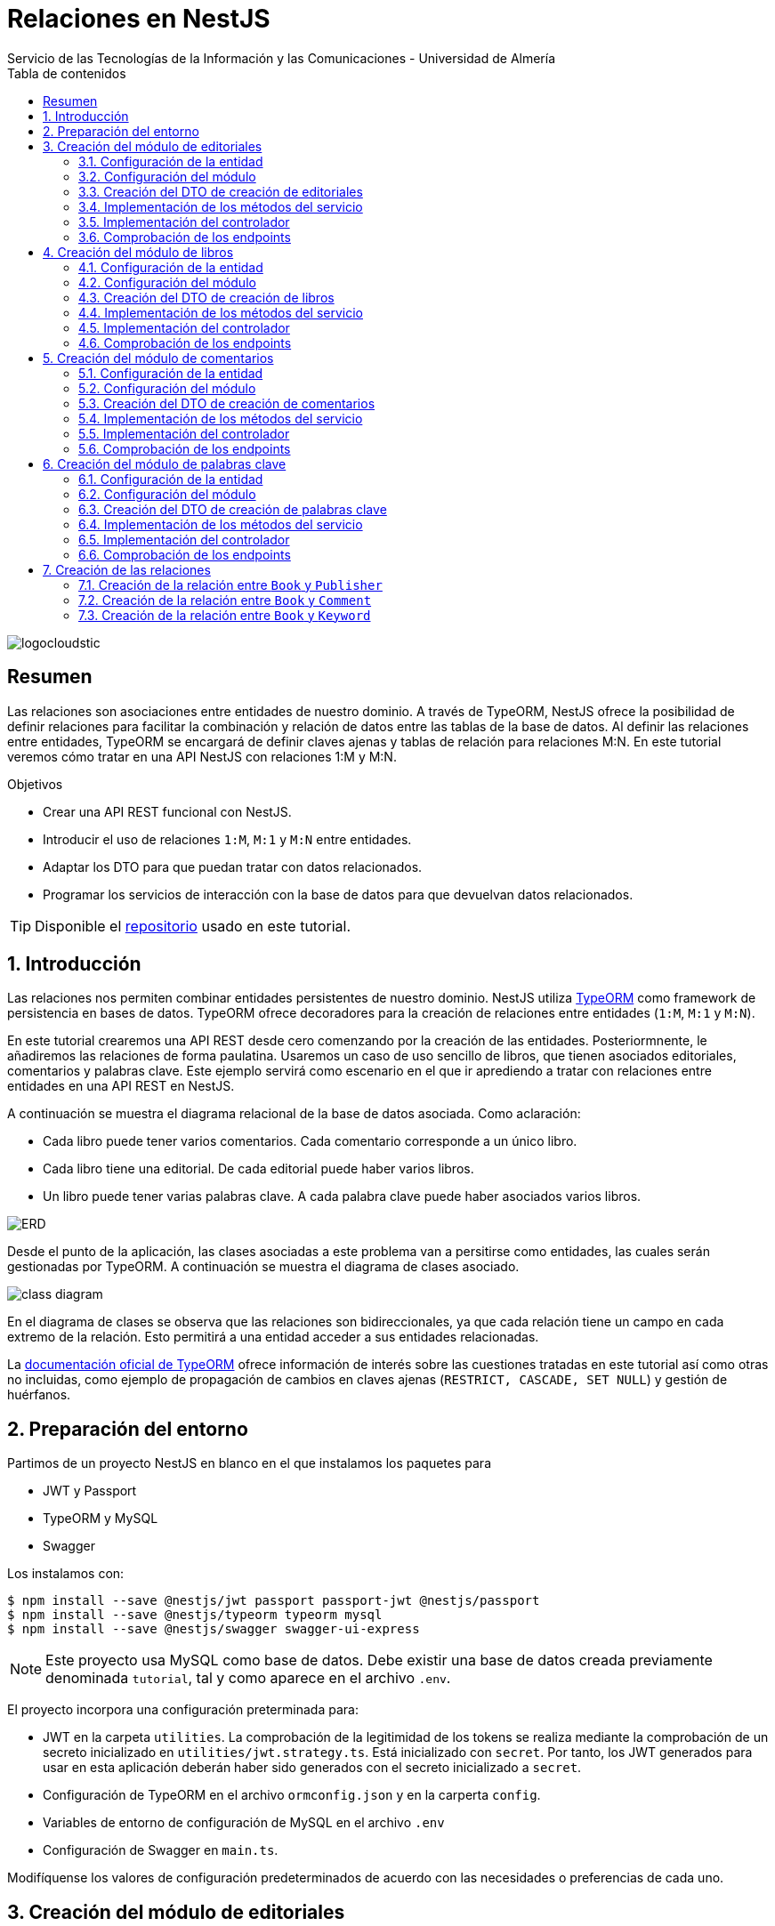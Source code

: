 ////
NO CAMBIAR!!
Codificación, idioma, tabla de contenidos, tipo de documento
////
:encoding: utf-8
:lang: es
:toc: right
:toc-title: Tabla de contenidos
:doctype: book
:imagesdir: ./images
:linkattrs:

////
Nombre y título del trabajo
////
# Relaciones en NestJS
Servicio de las Tecnologías de la Información y las Comunicaciones - Universidad de Almería

image::logocloudstic.png[]

// NO CAMBIAR!! (Entrar en modo no numerado de apartados)
:numbered!: 


[abstract]
== Resumen
////
COLOCA A CONTINUACION EL RESUMEN
////
Las relaciones son asociaciones entre entidades de nuestro dominio. A través de TypeORM, NestJS ofrece la posibilidad de definir relaciones para facilitar la combinación y relación de datos entre las tablas de la base de datos. Al definir las relaciones entre entidades, TypeORM se encargará de definir claves ajenas y tablas de relación para relaciones M:N. En este tutorial veremos cómo tratar en una API NestJS con relaciones 1:M y M:N.

////
COLOCA A CONTINUACION LOS OBJETIVOS
////
.Objetivos
* Crear una API REST funcional con NestJS.
* Introducir el uso de relaciones `1:M`, `M:1` y `M:N` entre entidades.
* Adaptar los DTO para que puedan tratar con datos relacionados.
* Programar los servicios de interacción con la base de datos para que devuelvan datos relacionados.

[TIP]
====
Disponible el https://github.com/ualmtorres/nestjs-relationships.git[repositorio] usado en este tutorial.
====

// Entrar en modo numerado de apartados
:numbered:

## Introducción

Las relaciones nos permiten combinar entidades persistentes de nuestro dominio. NestJS utiliza https://typeorm.io/[TypeORM] como framework de persistencia en bases de datos. TypeORM ofrece decoradores para la creación de relaciones entre entidades (`1:M`, `M:1` y `M:N`).

En este tutorial crearemos una API REST desde cero comenzando por la creación de las entidades. Posteriormnente, le añadiremos las relaciones de forma paulatina. Usaremos un caso de uso sencillo de libros, que tienen asociados editoriales, comentarios y palabras clave. Este ejemplo servirá como escenario en el que ir aprediendo a tratar con relaciones entre entidades en una API REST en NestJS.

A continuación se muestra el diagrama relacional de la base de datos asociada. Como aclaración:

* Cada libro puede tener varios comentarios. Cada comentario corresponde a un único libro.
* Cada libro tiene una editorial. De cada editorial puede haber varios libros.
* Un libro puede tener varias palabras clave. A cada palabra clave puede haber asociados varios libros.

image:ERD.png[]

Desde el punto de la aplicación, las clases asociadas a este problema van a persitirse como entidades, las cuales serán gestionadas por TypeORM. A continuación se muestra el diagrama de clases asociado.

image:class-diagram.png[]

En el diagrama de clases se observa que las relaciones son bidireccionales, ya que cada relación tiene un campo en cada extremo de la relación. Esto permitirá a una entidad acceder a sus entidades relacionadas.

La https://typeorm.io/relations[documentación oficial de TypeORM] ofrece información de interés sobre las cuestiones tratadas en este tutorial así como otras no incluidas, como ejemplo de propagación de cambios en claves ajenas (`RESTRICT, CASCADE, SET NULL`) y gestión de huérfanos.

## Preparación del entorno

Partimos de un proyecto NestJS en blanco en el que instalamos los paquetes para 

* JWT y Passport
* TypeORM y MySQL
* Swagger

Los instalamos con:

[source, bash]
----
$ npm install --save @nestjs/jwt passport passport-jwt @nestjs/passport
$ npm install --save @nestjs/typeorm typeorm mysql
$ npm install --save @nestjs/swagger swagger-ui-express
----

[NOTE]
====
Este proyecto usa MySQL como base de datos. Debe existir una base de datos creada previamente denominada `tutorial`, tal y como aparece en el archivo `.env`.
====

El proyecto incorpora una configuración preterminada para:

* JWT en la carpeta `utilities`. La comprobación de la legitimidad de los tokens se realiza mediante la comprobación de un secreto inicializado en `utilities/jwt.strategy.ts`. Está inicializado con `secret`. Por tanto, los JWT generados para usar en esta aplicación deberán haber sido generados con el secreto inicializado a `secret`.
* Configuración de TypeORM en el archivo `ormconfig.json` y en la carperta `config`.
* Variables de entorno de configuración de MySQL en el archivo `.env`
* Configuración de Swagger en `main.ts`.

Modifíquense los valores de configuración predeterminados de acuerdo con las necesidades o preferencias de cada uno.

## Creación del módulo de editoriales

Comenzamos creando un `resource` NestJS para las editoriales. Esto creará el módulo, controlador, servicio, DTOs y entidad.

[source, ts]
----
$ nest generate resource publishers
----

### Configuración de la entidad

.Archivo `publisher.entity.ts`
[source, ts]
----
import { ApiProperty } from '@nestjs/swagger';
import { Column, Entity, PrimaryGeneratedColumn } from 'typeorm';

@Entity() <1>
export class Publisher {
  @ApiProperty({ example: 99 }) <2>
  @PrimaryGeneratedColumn()
  id: number;

  @ApiProperty({ example: 'Booket' }) <3>
  @Column()
  name: string;
}
----
<1> Decorador `@Entity` para indicar que se trata de una entidad
<2> Columna de clave primaria
<3> Columna para el nombre de la editorial

### Configuración del módulo

.Archivo `publishers.module.ts`
[source, ts]
----
import { Module } from '@nestjs/common';
import { PublishersService } from './publishers.service';
import { PublishersController } from './publishers.controller';
import { TypeOrmModule } from '@nestjs/typeorm';
import { Publisher } from './entities/publisher.entity';
import { AuthModule } from '../utilities/auth.module';

@Module({
  imports: [TypeOrmModule.forFeature([Publisher]), AuthModule], <1>
  controllers: [PublishersController],
  providers: [PublishersService],
})
export class PublishersModule {}
----
<1> Añadimos los `imports` para registrar la entidad de las editoriales y el módulo de autenticación

Si ponemos el proyecto en ejecución con

[source, bash]
----
$ npm run start:dev
----

se creará una nueva tabla `publisher` en la base de datos correspondiente a la entidad `Publisher`.

### Creación del DTO de creación de editoriales

Inicialmente, las columnas de editoriales son las siguientes:

* `id` como identificador de la editorial.
* `name` como nombre de la editorial

Para crear una editorial configuraremos su DTO e incluiremos todas las columnas de la entidad excepto el `id`. El `id` no se pasará porque será generado por la base de datos en el momento de la inserción.

.Archivo `create-publisher.dto.ts`:
[source, ts]
----
import { ApiProperty } from '@nestjs/swagger';
export class CreatePublisherDto {
  @ApiProperty({ example: 'Booket' })
  readonly name: string;
}
----

### Implementación de los métodos del servicio

.Archivo `publishers.service.ts`

[source, ts]
----
import { Injectable, HttpException, HttpStatus } from '@nestjs/common';
import { CreatePublisherDto } from './dto/create-publisher.dto';
import { UpdatePublisherDto } from './dto/update-publisher.dto';
import { InjectRepository } from '@nestjs/typeorm';
import { Publisher } from './entities/publisher.entity';
import { Repository } from 'typeorm';

@Injectable()
export class PublishersService {
  constructor(
    @InjectRepository(Publisher)
    private publishersRepository: Repository<Publisher>,
  ) {}
  create(createPublisherDto: CreatePublisherDto): Promise<Publisher> {
    return this.publishersRepository.save(createPublisherDto);
  }

  async findAll(): Promise<Publisher[]> {
    return this.publishersRepository.find();
  }

  async findOne(id: number): Promise<Publisher> {
    return this.publishersRepository.findOne({
      where: { id },
    });
  }

  async update(id: number, updatePublisherDto: UpdatePublisherDto) {
    if (await this.publishersRepository.findOne({ where: { id } })) {
      return this.publishersRepository.update(id, updatePublisherDto);
    }
    throw new HttpException('Publisher not found', HttpStatus.NOT_FOUND);
  }

  async remove(id: number) {
    if (await this.publishersRepository.findOne({ where: { id } })) {
      return this.publishersRepository.delete({ id });
    }
    throw new HttpException('Publisher not found', HttpStatus.NOT_FOUND);
  }
}
----

### Implementación del controlador

.Archivo `publishers.controller.ts`

[source, ts]
----
import {
  Controller,
  Get,
  Post,
  Body,
  Patch,
  Param,
  Delete,
  UseGuards,
} from '@nestjs/common';
import { PublishersService } from './publishers.service';
import { CreatePublisherDto } from './dto/create-publisher.dto';
import { UpdatePublisherDto } from './dto/update-publisher.dto';
import { ApiBearerAuth, ApiTags } from '@nestjs/swagger';
import { AuthGuard } from '@nestjs/passport';

@Controller('publishers')
@ApiTags('publisher')
@UseGuards(AuthGuard('jwt'))
@ApiBearerAuth('access-token')
export class PublishersController {
  constructor(private readonly publishersService: PublishersService) {}

  @Post()
  create(@Body() createPublisherDto: CreatePublisherDto) {
    return this.publishersService.create(createPublisherDto);
  }

  @Get()
  findAll() {
    return this.publishersService.findAll();
  }

  @Get(':id')
  findOne(@Param('id') id: string) {
    return this.publishersService.findOne(+id);
  }

  @Patch(':id')
  update(
    @Param('id') id: string,
    @Body() updatePublisherDto: UpdatePublisherDto,
  ) {
    return this.publishersService.update(+id, updatePublisherDto);
  }

  @Delete(':id')
  remove(@Param('id') id: string) {
    return this.publishersService.remove(+id);
  }
}
----

[NOTE]
====
El operador `+` devuelve la expresión numérica de una variable. Lo usamos para obtener el valor numérico del parámetro `id` usado en los endopoints.
====

### Comprobación de los endpoints

Si activamos la aplicación en `http://<url>:<port>/docs` veremos los endpoints de la API mostrados mediante `Swagger UI`. Si probamos a usar cualquiera de ellos obtendremos un error de acceso no autorizado porque no estamos autenticados.

image:publisher-endpoints.png[]

.Obtención de un JWT
****
Mientras no tengamos un generador de JWT podemos usar el que ofrece https://jwt.io/[jwt.io]. Para obtener un JWT como el que necesitamos para usar nuestra API basta con generar uno con el secreto `secret`, que es el que usa nuestra API para comprobar que el JWT es legítmo.

image:obtener-jwt.png[]
****

Podemos copiar el JWT obtenido, pulsar el botón `Authorize` de nuestra API y pegar el JWT copiado. Esto permitirá el acceso a todos los endpoints de la API y podremos usarlas.

image:usar-jwt.png[]

Usaremos el endpoint `POST /publishers` para crear editoriales. Al desplegar el endpoint aparece un botón de `Try out` para lanzar la petición desde `Swagger UI`. Aparece un cuerpo de ejemplo con el DTO configurado en `create-publisher.dto.ts`. Si pulsamos `Execute` creará esa editorial en la base de datos.

image:editorial-creada.png[]

La parte de `Server response` muestra el código de estado HTTP devuelto así como la respuesta, que indica que la editorial ha sido creada y nos muestra el `id` generado por la base de datos. El objeto que devuelve es una `entity Publisher` tal y como configuramos en el método `create` del servicio `publishers.service.ts`.

Crear a continuación otra editorial con `"name": "Alfaguara"`.

Si ahora usamos el endpoint `GET /publishers` obtendremos las dos editoriales creadas.

image:editoriales.png[]

La parte de `Server response` muestra el código de estado HTTP devuelto así como la respuesta con las dos editoriales. El objeto que devuelve es un array de `entity Publisher` tal y como configuramos en el método `findAll` del servicio `publishers.service.ts`.

## Creación del módulo de libros

Comenzamos creando un `resource` NestJS para los libros. Esto creará el módulo, controlador, servicio, DTOs y entidad.

[source, ts]
----
$ nest generate resource books
----

### Configuración de la entidad

.Archivo `book.entity.ts`
[source, ts]
----
import { Entity, Column, PrimaryGeneratedColumn } from 'typeorm';
import { ApiProperty } from '@nestjs/swagger';

@Entity() <1>
export class Book {
  @ApiProperty({ example: 99 })
  @PrimaryGeneratedColumn() <2>
  id: number;

  @ApiProperty({ example: 'Don Quijote de la Mancha' })
  @Column() <3>
  title: string;

  @ApiProperty({ example: 'Novela' })
  @Column()
  genre: string;

  @ApiProperty({
    example: 'Esta edición del Ingenioso hidalgo don Quijote de la Mancha ...',
  })
  @Column('text')
  description: string;

  @ApiProperty({ example: 'Miguel de Cervantes' })
  @Column()
  author: string;

  @ApiProperty({ example: 592 })
  @Column()
  pages: number;

  @ApiProperty({ example: 'www.imagen.com/quijote.png' })
  @Column()
  image_url: string;
}
----
<1> Decorador `@Entity` para indicar que se trata de una entidad
<2> Columna de clave primaria
<3> Columna para el título

### Configuración del módulo

.Archivo `books.module.ts`
[source, ts]
----
import { Module } from '@nestjs/common';
import { BooksService } from './books.service';
import { BooksController } from './books.controller';
import { TypeOrmModule } from '@nestjs/typeorm';
import { Book } from './entities/book.entity';
import { AuthModule } from '../utilities/auth.module';

@Module({
  imports: [TypeOrmModule.forFeature([Book]), AuthModule], <1>
  controllers: [BooksController],
  providers: [BooksService],
})
export class BooksModule {}

----
<1> Añadimos los `imports` para registrar la entidad de los libros y el módulo de autenticación

Si teníamos el proyecto en ejecución se habrá creado una nueva tabla `book` en la base de datos correspondiente a la entidad `Book`.

### Creación del DTO de creación de libros

Inicialmente, las columnas de libros son las siguientes:

* `id` como identificador de la editorial.
* `title` como título del libro.
* `genre` como género del libro.
* `description` como descripción del libro.
* `author` como autor del libro.
* `pages` como número de páginas del libro.
* `image_url` como URL donde localizar la portada del libro.

Para crear un libro configuraremos su DTO e incluiremos todas las columnas de la entidad excepto el `id`. El `id` no se pasará porque será generado por la base de datos en el momento de la inserción.

.Archivo `create-book.dto.ts`:
[source, ts]
----
import { ApiProperty } from '@nestjs/swagger';

export class CreateBookDto {
  @ApiProperty({ example: 'Don Quijote de la Mancha' })
  readonly title: string;

  @ApiProperty({ example: 'Novela' })
  readonly genre: string;

  @ApiProperty({
    example: 'Esta edición del Ingenioso hidalgo don Quijote de la Mancha ...',
  })
  readonly description: string;

  @ApiProperty({ example: 'Miguel de Cervantes' })
  readonly author: string;

  @ApiProperty({ example: 592 })
  readonly pages: number;

  @ApiProperty({ example: 'www.imagen.com/quijote.png' })
  readonly image_url: string;
}

----

### Implementación de los métodos del servicio

.Archivo `books.service.ts`

[source, ts]
----
import { Injectable } from '@nestjs/common';
import { CreateBookDto } from './dto/create-book.dto';
import { UpdateBookDto } from './dto/update-book.dto';
import { InjectRepository } from '@nestjs/typeorm';
import { Repository } from 'typeorm';
import { Book } from './entities/book.entity';

@Injectable()
export class BooksService {
  constructor(
    @InjectRepository(Book) private booksRepository: Repository<Book>,
  ) {}

  async create(createBookDto: CreateBookDto): Promise<Book> {
    return this.booksRepository.save(createBookDto);
  }

  async findAll(): Promise<Book[]> {
    return this.booksRepository.find({});
  }

  async findOne(id: number): Promise<Book> {
    return this.booksRepository.findOne({
      where: { id },
    });
  }

  async update(id: number, updateBookDto: UpdateBookDto): Promise<Book> {
    let toUpdate = await this.booksRepository.findOne({
      where: { id },
    });

    let updated = Object.assign(toUpdate, updateBookDto);

    return this.booksRepository.save(updated);
  }

  async remove(id: number): Promise<any> {
    return this.booksRepository.delete({ id });
  }
}
----

### Implementación del controlador

.Archivo `books.controller.ts`

[source, ts]
----
import {
  Controller,
  Get,
  Post,
  Body,
  Patch,
  Param,
  Delete,
  UseGuards,
} from '@nestjs/common';
import { BooksService } from './books.service';
import { CreateBookDto } from './dto/create-book.dto';
import { UpdateBookDto } from './dto/update-book.dto';
import { ApiTags, ApiBearerAuth } from '@nestjs/swagger';
import { AuthGuard } from '@nestjs/passport';

@Controller('books')
@ApiTags('book')
@UseGuards(AuthGuard('jwt'))
@ApiBearerAuth('access-token')
export class BooksController {
  constructor(private readonly booksService: BooksService) {}

  @Post()
  create(@Body() createBookDto: CreateBookDto) {
    return this.booksService.create(createBookDto);
  }

  @Get()
  findAll() {
    return this.booksService.findAll();
  }

  @Get(':id')
  findOne(@Param('id') id: string) {
    return this.booksService.findOne(+id);
  }

  @Patch(':id')
  update(@Param('id') id: string, @Body() updateBookDto: UpdateBookDto) {
    return this.booksService.update(+id, updateBookDto);
  }

  @Delete(':id')
  remove(@Param('id') id: string) {
    return this.booksService.remove(+id);
  }
}
----

### Comprobación de los endpoints

Si activamos la aplicación en `http://<url>:<port>/docs` veremos que ya están disponibles los endpoints de los libros. Tras autenticarnos con un JWT crearemos un libro y comprobaremos que se recupera de la base de datos.

image:book-endpoints.png[]

Usaremos el endpoint `POST /books` para crear libros. Al desplegar el endpoint pulsaremos el botón de `Try out` para lanzar la petición desde `Swagger UI`. Aparece un cuerpo de ejemplo con el DTO configurado en `create-book.dto.ts`. Si pulsamos `Execute` creará ese libro en la base de datos.

image:libro-creado.png[]

La parte de `Server response` muestra el código de estado HTTP devuelto así como la respuesta, que indica que el libro ha sido creado y nos muestra el `id` generado por la base de datos. El objeto que devuelve es una `entity Book` tal y como configuramos en el método `create` del servicio `books.service.ts`.

Si ahora usamos el endpoint `GET /books` obtendremos el libro creado.

image:libros.png[]

La parte de `Server response` muestra el código de estado HTTP devuelto así como la respuesta con el libro. El objeto que devuelve es un array de `entity Book` tal y como configuramos en el método `findAll` del servicio `books.service.ts`.

## Creación del módulo de comentarios

Comenzamos creando un `resource` NestJS para los comentarios. Esto creará el módulo, controlador, servicio, DTOs y entidad.

[source, ts]
----
$ nest generate resource comments
----

### Configuración de la entidad

.Archivo `comment.entity.ts`
[source, ts]
----
import { ApiProperty } from '@nestjs/swagger';
import { PrimaryGeneratedColumn, Column, Entity } from 'typeorm';

@Entity() <1>
export class Comment {
  @ApiProperty({ example: 99 })
  @PrimaryGeneratedColumn() <2>
  id: number;

  @ApiProperty({ example: 'Genial!!' })
  @Column()
  title: string; <3>

  @ApiProperty({ example: 5 })
  @Column()
  stars: number;

  @ApiProperty({
    example:
      'Compré el libro por los comentarios tan buenos que tenía. El libro comentá la historia de España de manera muy general y desde un punto de vista súper simplista. Resumiendo temas de compleja explicación en tan solo una frase. ',
  })
  @Column('text')
  comment: string;

  @ApiProperty({ example: 'johndoe' })
  @Column()
  username: string;
}
----
<1> Decorador `@Entity` para indicar que se trata de una entidad
<2> Columna de clave primaria
<3> Columna para el título del comentario

### Configuración del módulo

.Archivo `comments.module.ts`
[source, ts]
----
import { Module } from '@nestjs/common';
import { CommentsService } from './comments.service';
import { CommentsController } from './comments.controller';
import { TypeOrmModule } from '@nestjs/typeorm';
import { AuthModule } from '../utilities/auth.module';
import { Comment } from './entities/comment.entity';

@Module({
  imports: [TypeOrmModule.forFeature([Comment]), AuthModule], <1>
  controllers: [CommentsController],
  providers: [CommentsService],
})
export class CommentsModule {}
----
<1> Añadimos los `imports` para registrar la entidad de los comentarios y el módulo de autenticación

Si teníamos el proyecto en ejecución se habrá creado una nueva tabla `comment` en la base de datos correspondiente a la entidad `Comment`.

### Creación del DTO de creación de comentarios

Inicialmente, las columnas de comentarios son las siguientes:

* `id` como identificador del comentario.
* `title` como título del comentario.
* `stars` como valoración en forma de estrellas que tiene el comentario.
* `comment` como descripción del comentario.
* `username` como autor del comentario.

Para crear un comentario configuraremos su DTO e incluiremos todas las columnas de la entidad excepto el `id`. El `id` no se pasará porque será generado por la base de datos en el momento de la inserción.

.Archivo `create-comment.dto.ts`:
[source, ts]
----
import { ApiProperty } from '@nestjs/swagger';
export class CreateCommentDto {
  @ApiProperty({ example: 'Genial!!' })
  readonly title: string;

  @ApiProperty({ example: 5 })
  readonly stars: number;

  @ApiProperty({
    example:
      'Compré el libro por los comentarios tan buenos que tenía. El libro comentá la historia de España de manera muy general y desde un punto de vista súper simplista. Resumiendo temas de compleja explicación en tan solo una frase. ',
  })
  readonly comment: string;

  @ApiProperty({ example: 'johndoe' })
  readonly username: string;
}
----

### Implementación de los métodos del servicio

.Archivo `comments.service.ts`

[source, ts]
----
import { Injectable } from '@nestjs/common';
import { CreateCommentDto } from './dto/create-comment.dto';
import { InjectRepository } from '@nestjs/typeorm';
import { Repository } from 'typeorm';
import { UpdateCommentDto } from './dto/update-comment.dto';
import { Comment } from './entities/comment.entity';

@Injectable()
export class CommentsService {
  constructor(
    @InjectRepository(Comment)
    private commentsRepository: Repository<Comment>,
  ) {}
  create(createCommentDto: CreateCommentDto): Promise<Comment> {
    return this.commentsRepository.save(createCommentDto);
  }

  async findAll(): Promise<Comment[]> {
    return this.commentsRepository.find();
  }

  async findOne(id: number): Promise<Comment> {
    return this.commentsRepository.findOne({
      where: { id },
    });
  }

  async update(id: number, updateCommentDto: UpdateCommentDto) {
    return this.commentsRepository.update(id, updateCommentDto);
  }

  async remove(id: number) {
    return this.commentsRepository.delete({ id });
  }
}
----

### Implementación del controlador

.Archivo `comments.controller.ts`

[source, ts]
----
import {
  Controller,
  Get,
  Post,
  Body,
  Patch,
  Param,
  Delete,
  UseGuards,
} from '@nestjs/common';
import { CommentsService } from './comments.service';
import { CreateCommentDto } from './dto/create-comment.dto';
import { UpdateCommentDto } from './dto/update-comment.dto';
import { ApiTags, ApiBearerAuth } from '@nestjs/swagger';
import { AuthGuard } from '@nestjs/passport';

@Controller('comments')
@ApiTags('comment')
@UseGuards(AuthGuard('jwt'))
@ApiBearerAuth('access-token')
export class CommentsController {
  constructor(private readonly commentsService: CommentsService) {}

  @Post()
  create(@Body() createCommentDto: CreateCommentDto) {
    return this.commentsService.create(createCommentDto);
  }

  @Get()
  findAll() {
    return this.commentsService.findAll();
  }

  @Get(':id')
  findOne(@Param('id') id: string) {
    return this.commentsService.findOne(+id);
  }

  @Patch(':id')
  update(@Param('id') id: string, @Body() updateCommentDto: UpdateCommentDto) {
    return this.commentsService.update(+id, updateCommentDto);
  }

  @Delete(':id')
  remove(@Param('id') id: string) {
    return this.commentsService.remove(+id);
  }
}
----

### Comprobación de los endpoints

Si activamos la aplicación en `http://<url>:<port>/docs` veremos que ya están disponibles los endpoints de los comentarios. Tras autenticarnos con un JWT crearemos un par de comentarios y comprobaremos que se recuperan de la base de datos.

image:comment-endpoints.png[]

Usaremos el endpoint `POST /comments` para crear comentarios. Al desplegar el endpoint pulsaremos el botón de `Try out` para lanzar la petición desde `Swagger UI`. Aparece un cuerpo de ejemplo con el DTO configurado en `create-comment.dto.ts`. Si pulsamos `Execute` creará ese comentario en la base de datos.

image:comentario-creado.png[]

La parte de `Server response` muestra el código de estado HTTP devuelto así como la respuesta, que indica que el comentario ha sido creado y nos muestra el `id` generado por la base de datos. El objeto que devuelve es una `entity Comment` tal y como configuramos en el método `create` del servicio `comments.service.ts`.

Crear a continuación otro comentario con estos valores

[source, json]
----
{
  "title": "Le falló el final",
  "stars": 4,
  "comment": "Una aventura magnífica que se quedó un poco corta en su final",
  "username": "marysmith"
}
----

Si ahora usamos el endpoint `GET /comments` obtendremos los comentarios creados.

image:comentarios.png[]

La parte de `Server response` muestra el código de estado HTTP devuelto así como la respuesta con los comentarios. El objeto que devuelve es un array de `entity Comment` tal y como configuramos en el método `findAll` del servicio `comments.service.ts`.

## Creación del módulo de palabras clave

Comenzamos creando un `resource` NestJS para las palabras clave. Esto creará el módulo, controlador, servicio, DTOs y entidad.

[source, ts]
----
$ nest generate resource keywords
----

### Configuración de la entidad

.Archivo `keyword.entity.ts`
[source, ts]
----
import { Entity, PrimaryGeneratedColumn, Column } from 'typeorm';
import { ApiProperty } from '@nestjs/swagger';
@Entity()
export class Keyword {
  @ApiProperty({ example: 99 })
  @PrimaryGeneratedColumn()
  id: number;

  @ApiProperty({ example: 'NestJS' })
  @Column()
  keyword: string;
}
----
<1> Decorador `@Entity` para indicar que se trata de una entidad
<2> Columna de clave primaria
<3> Columna para la palabra clave

### Configuración del módulo

.Archivo `keywords.module.ts`
[source, ts]
----
import { Module } from '@nestjs/common';
import { KeywordsService } from './keywords.service';
import { KeywordsController } from './keywords.controller';
import { TypeOrmModule } from '@nestjs/typeorm';
import { Keyword } from './entities/keyword.entity';
import { AuthModule } from '../utilities/auth.module';

@Module({
  imports: [TypeOrmModule.forFeature([Keyword]), AuthModule], <1>
  controllers: [KeywordsController],
  providers: [KeywordsService],
})
export class KeywordsModule {}
----
<1> Añadimos los `imports` para registrar la entidad de las palabras clave y el módulo de autenticación

Si teníamos el proyecto en ejecución se habrá creado una nueva tabla `keyword` en la base de datos correspondiente a la entidad `Keyword`.

### Creación del DTO de creación de palabras clave

Inicialmente, las columnas de palabras clave son las siguientes:

* `id` como identificador de la palabra clave.
* `keyword` como palabra clave.

Para crear una palabra clave configuraremos su DTO e incluiremos todas las columnas de la entidad excepto el `id`. El `id` no se pasará porque será generado por la base de datos en el momento de la inserción.

.Archivo `create-keyword.dto.ts`:
[source, ts]
----
import { ApiProperty } from '@nestjs/swagger';
export class CreateKeywordDto {
  @ApiProperty({ example: 'NestJS' })
  readonly keyword: string;
}
----

### Implementación de los métodos del servicio

.Archivo `keywords.service.ts`

[source, ts]
----
import { Injectable } from '@nestjs/common';
import { CreateKeywordDto } from './dto/create-keyword.dto';
import { UpdateKeywordDto } from './dto/update-keyword.dto';
import { InjectRepository } from '@nestjs/typeorm';
import { Repository } from 'typeorm';
import { Keyword } from './entities/keyword.entity';

@Injectable()
export class KeywordsService {
  constructor(
    @InjectRepository(Keyword)
    private keywordsRepository: Repository<Keyword>,
  ) {}
  create(createKeywordDto: CreateKeywordDto): Promise<Keyword> {
    return this.keywordsRepository.save(createKeywordDto);
  }

  async findAll(): Promise<Keyword[]> {
    return this.keywordsRepository.find();
  }

  async findOne(id: number): Promise<Keyword> {
    return this.keywordsRepository.findOne({
      where: { id },
    });
  }

  findBooks(id: number): Promise<Keyword> {
    return this.keywordsRepository.findOne({
      where: { id },
    });
  }

  async update(id: number, updateKeywordDto: UpdateKeywordDto) {
    return this.keywordsRepository.update(id, updateKeywordDto);
  }

  async remove(id: number) {
    return this.keywordsRepository.delete({ id });
  }
}
----

### Implementación del controlador

.Archivo `comments.controller.ts`

[source, ts]
----
import {
  Controller,
  Get,
  Post,
  Body,
  Patch,
  Param,
  Delete,
  UseGuards,
} from '@nestjs/common';
import { KeywordsService } from './keywords.service';
import { CreateKeywordDto } from './dto/create-keyword.dto';
import { UpdateKeywordDto } from './dto/update-keyword.dto';
import { ApiTags, ApiBearerAuth } from '@nestjs/swagger';
import { AuthGuard } from '@nestjs/passport';

@Controller('keywords')
@ApiTags('keyword')
@UseGuards(AuthGuard('jwt'))
@ApiBearerAuth('access-token')
export class KeywordsController {
  constructor(private readonly keywordsService: KeywordsService) {}

  @Post()
  create(@Body() createKeywordDto: CreateKeywordDto) {
    return this.keywordsService.create(createKeywordDto);
  }

  @Get()
  findAll() {
    return this.keywordsService.findAll();
  }

  @Get(':id')
  findOne(@Param('id') id: string) {
    return this.keywordsService.findOne(+id);
  }

  @Patch(':id')
  update(@Param('id') id: string, @Body() updateKeywordDto: UpdateKeywordDto) {
    return this.keywordsService.update(+id, updateKeywordDto);
  }

  @Delete(':id')
  remove(@Param('id') id: string) {
    return this.keywordsService.remove(+id);
  }
}
----

### Comprobación de los endpoints

Si activamos la aplicación en `http://<url>:<port>/docs` veremos que ya están disponibles los endpoints de las palabras clave. Tras autenticarnos con un JWT crearemos dos palabras clave y comprobaremos que se recuperan de la base de datos.

image:keyword-endpoints.png[]

Usaremos el endpoint `POST /keywords` para crear palabras clave. Al desplegar el endpoint pulsaremos el botón de `Try out` para lanzar la petición desde `Swagger UI`. Aparece un cuerpo de ejemplo con el DTO configurado en `create-keyword.dto.ts`. Si pulsamos `Execute` creará esa palabra clave en la base de datos.

image:palabra-clave-creada.png[]

La parte de `Server response` muestra el código de estado HTTP devuelto así como la respuesta, que indica que la palabra clave ha sido creada y nos muestra el `id` generado por la base de datos. El objeto que devuelve es una `entity Keyword` tal y como configuramos en el método `create` del servicio `keywords.service.ts`.

Crear a continuación otra editorial con "keyword": "REST API".

Si ahora usamos el endpoint `GET /keywords` obtendremos los comentarios creados.

image:palabras-clave.png[]

La parte de `Server response` muestra el código de estado HTTP devuelto así como la respuesta con las palabras clave. El objeto que devuelve es un array de `entity Keyword` tal y como configuramos en el método `findAll` del servicio `keywords.service.ts`.

## Creación de las relaciones

Hasta ahora nos hemos limitado a crear los módulos de la API teniendo en cuenta únicamente los objetos o entidades que existen en nuestro proyecto desde el punto de vista de bases de datos. Es decir, nos hemos limitado a reflejar en las entidades las propiedades propias de cada objeto del dominio. Sin embargo, no hemos prestado atención aún a las relaciones existentes entre ellos y a su implicación en la implementación de los servicios. Esto último hace referencia a que si entre `Book` y `Comment` existe una relación `1:M`, nos planteamos mostrar los comentarios de cada libro al recuperar un libro. Esto posiblemente implicaría una modificación de los métodos del servicio de `Book` para que recuperase los comentarios asociados a cada libro.

En esta sección veremos cómo definir las relaciones entre entidades y realizaremos los cambios en los servicios para _hidratar_ o enriquecer cada objeto con los datos de sus objetos relacionados.

### Creación de la relación entre `Book` y `Publisher`

Entre las entidades `Book` y `Publisher` hay una relación `M:1`. Podemos hacer la relación unidireccional o bidireccional. En este tutorial la haremos bidireccional para que podamos mostrar la editorial de un libro así como los libros de una editorial.

#### Modificación de las entidades

Comenzamos añadiendo los cambios a las entidades. Lo haremos en dos pasos:

. Añadir los campos a cada entidad. 
. Añadir a cada entidad los decoradores de las relaciones. 

Lo hacemos en dos pasos porque los decoradores usan los nombres de campo del otro extremo de la relación. Por tanto, para no provocar errores durante la creación de las relaciones definiremos primero los campos para poder referenciarlos al crear las relaciones en el segundo paso.

[NOTE]
====
En relaciones unidireccionales sólo se crea el campo y el decorador de relación en una entidad.
====

##### Añadir los campos a cada entidad.

A continuación se muestran los cambios introducidos en la entidad `Book` para añadir un nuevo campo `publisher`, cuyo tipo es `Publisher`.

.Archivo `book.entity.ts`
[source, ts]
----
...
import { Publisher } from '../../publishers/entities/publisher.entity'; <1>

@Entity()
export class Book {
  ...

  @ApiProperty({ example: 'www.imagen.com/quijote.png' })
  @Column()
  image_url: string;

  publisher: Publisher; <2>
}
----
<1> Importación de la entidad `Publisher`
<2> Creación del campo `publisher`

A continuación se muestran los cambios introducidos en la entidad `Publisher` para añadir un nuevo campo `books`, cuyo tipo es `Book[]`.

.Archivo `publisher.entity.ts`
[source, ts]
----
import { ApiProperty } from '@nestjs/swagger';
import { Column, Entity, PrimaryGeneratedColumn } from 'typeorm';
import { Book } from '../../books/entities/book.entity'; <1>

@Entity()
export class Publisher {
  @ApiProperty({ example: 99 })
  @PrimaryGeneratedColumn()
  id: number;

  @ApiProperty({ example: 'Booket' })
  @Column()
  name: string;

  books: Book[]; <2>
}
----
<1> Importación de la entidad `Book`
<2> Creación del campo `books`

Por ahora, ninguno de las campos introducidos en las entidades `Book` y `Publisher` tienen efecto sobre la base de datos. Esto se debe a que ni han sido decorados con `@Column()` ni con ninguna relación. Por ahora, son sólo campos de la clase, pero no han pasado a la base de datos.

##### Añadir los decoradores de relación a cada entidad

A continuación se muestran los cambios introducidos en la entidad `Book` para añadir la relación `M:1` con `Publisher`.

.Archivo `book.entity.ts`
[source, ts]
----
...
@Entity()
export class Book {

    ...

  @ApiProperty({ example: 'www.imagen.com/quijote.png' })
  @Column()
  image_url: string;

  @ApiProperty({ example: { id: 1 } }) <1>
  @ManyToOne( <2>
    () => Publisher, <3>
    publisher => publisher.books, <4>
  )
  publisher: Publisher;
}
----
<1> Al ser un objeto, para introducir una editorial incluiremos el nombre de campo del identificador de la editorial y un valor
<2> Decorador para la relación `M:1`
<3> Definición del tipo (del otro extremo) de la relación
<4> Definición de la propiedad inversa.

Para la definición de la propiedad se establece un objeto (`publisher`) de la entidad del otro extremo y se indica el campo que establece la relación inversa (`publisher.books`).

Al guardar los cambios en la entidad, ya sí se trasladan los cambios a la base de datos. Así, la tabla `book` ahora contiene una nueva columna para la editorial del libro.

A continuación se muestran los cambios introducidos en la entidad `Publisher` para añadir la relación `1:M` con `Book`.

.Archivo `publisher.entity.ts`
[source, ts]
----
import { ApiProperty } from '@nestjs/swagger';
import { Column, Entity, OneToMany, PrimaryGeneratedColumn } from 'typeorm';
import { Book } from '../../books/entities/book.entity';

@Entity()
export class Publisher {
  @ApiProperty({ example: 99 })
  @PrimaryGeneratedColumn()
  id: number;

  @ApiProperty({ example: 'Booket' })
  @Column()
  name: string;

  @OneToMany( <1>
    () => Book, <2>
    book => book.publisher, <3>
  )
  books: Book[];
}
----
<1> Decorador para la relación `1:M`
<2> Definición del tipo (del otro extremo) de la relación
<3> Definición de la propiedad inversa.

Para la definición de la propiedad se establece un objeto (`book`) de la entidad del otro extremo y se indica el campo que establece la relación inversa (`book.publisher`).

Al guardar los cambios en la entidad, estos cambios *no se trasladan* a la base de datos, ya que en relaciones `M:1` se añade la clave de la entidad que actúa como `1` (`publisher`) a la tabla de la entidad que actúa como `M` (`book`).

#### Modificación del DTO

En este paso se modifican los DTO afectados. Para el caso de los libros habrá que modificar el DTO `create-book.dto.ts` para añadirle la editorial de un libro. Este DTO se usará tanto para la creación de nuevos libros como para la modificación de libros existentes. En cualquier caso, el valor introducido para editorial deberá ser un objeto con el campo `id` y el identificador de la editorial del libro. Por tanto. la editorial deberá existir previamente antes de asignarla a un libro.

.Archivo `create-book.dto.ts`
----
...
export class CreateBookDto {
  ...

  @ApiProperty({ example: 'www.imagen.com/quijote.png' })
  readonly image_url: string;

  @ApiProperty({ example: { id: 1 } }) <1>
  readonly publisher: Publisher; <2>
}
----
<1> Ejemplo de referencia a una editorial
<2> Nuevo campo para el DTO

A continuación introduciremos un nuevo libro pasándole como valor de `publisher` el objeto `{"id": 1}`, que de acuerdo con nuestra base de datos es la editorial `Booket`.

[source, json]
----
{
  "title": "Historia de España contada para escépticos",
  "genre": "Historia",
  "description": "Como escribe el autor, no pretende ser veraz, justa y desapasionada, porque ninguna historia lo es. No está hecha para halagar a reyes y gobernantes, ni pretende halagar a los banqueros, ni a la Conferencia Episcopal, ni al colectivo gay.",
  "author": "Juan Eslava Galán",
  "pages": 592,
  "image_url": "https://images-na.ssl-images-amazon.com/images/I/51IyZ5Mq8YL._SX326_BO1,204,203,200_.jpg",
  "publisher": {
    "id": 1
  }
}
----

Tras la inserción vemos que el servidor responde correctamente mostrando el código de estado HTTP de la creación del libro y devuelvel el libro creado con el nuevo identificador generado por la base de datos.

image:libro-insertado-con-editorial.png[]

Del mismo modo, podemos modificar el primer libro para añadirle la editorial. Habría que usar el endpoint `PATCH /books/{id}` y pasarle como `body` el objeto de la editorial al que se quiere asignar. Como el libro `1` es de la editorial `Alfaguara`, que es la `2` haríamos la modificación tal y como indica la figura siguiente.

image:asignar-editorial-a-libro.png[]

Sin embargo, si recuperamos los libros con el endpoint `GET /books` veremos que el libro aparece, pero no la editorial. En la sección siguiente veremos cómo modificar `books.service.ts` para que devuelva los datos de la editorial al recuperar un libro.

image:libros-sin-editorial.png[]

#### Modificación de los servicios para que devuelvan los datos relacionados.

TypeORM permite que a la familia de métodos `find` se le pase un elemento `relations` configurando un array de relaciones para indicar las entidades relacionadas que se deberían cargar. En nuestro caso tendremos que hacer modificaciones en:

* El servicio de libros para que muestre la editorial al recuperar los libros.
* El servicio de editoriales para que se muestren los libros al recuperar una editorial.

Veamos cómo hacerlo.

Comenzaremos modificando el servicio de libros para que cargue las editoriales al recuperar un libro. Se trata de incluir la relación `publisher` en los métodos `find` y `findOne` de `books.service.ts`.

.Archivo `books.service.ts`
[source, ts]
----
...

@Injectable()
export class BooksService {
  ...

  async findAll(): Promise<Book[]> {
    return this.booksRepository.find({ relations: ['publisher'] }); <1>
  }

  async findOne(id: number): Promise<Book> {
    return this.booksRepository.findOne({
      where: { id },
      relations: ['publisher'], <2>
    });
  }

  ...
}
----
<1> Carga de las editoriales relacionadas al recuperar los libros
<2> Carga de la editorial relacionada al recuperar un libro

Si ahora recuperamos los libros con el endpoint `GET /books` vemos que ya se incorpora la editorial a cada libro.

image:libros-hidratados-con-editoriales.png[]

A continuación modificamos el servicio de editoriales para que cargue los libros al recuperar una ediorial. Se trata de incluir la relación `books` en los métodos `find` y `findOne` de `publishers.service.ts`.

.Archivo `publishers.service.ts`
[source, ts]
----
...

@Injectable()
export class PublishersService {
  ...

  async findAll(): Promise<Publisher[]> {
    return this.publishersRepository.find({ relations: ['books'] }); <1>
  }

  async findOne(id: number): Promise<Publisher> {
    return this.publishersRepository.findOne({
      where: { id },
      relations: ['books'], <2>
    });
  }

  ...
}
----
<1> Carga de los libros relacionadas al recuperar las editoriales
<2> Carga de los libros relacionados al recuperar una editorial

Si ahora recuperamos las editoriales con el endpoint `GET /publishers` vemos que ya se incorpora los libros a cada editorial.

image:editorial-hidratada-con-libros.png[]

### Creación de la relación entre `Book` y `Comment`

Entre las entidades `Book` y `Comment` hay una relación `1:M`. Podemos hacer la relación unidireccional o bidireccional. En este tutorial la haremos bidireccional para que podamos mostrar los comentarios de un libro así como ver a qué libro corresponde un comentario.

#### Modificación de las entidades

Comenzamos añadiendo los cambios a las entidades. Lo haremos en dos pasos:

. Añadir los campos a cada entidad. 
. Añadir a cada entidad los decoradores de las relaciones. 

Tal y como hemos comentado, lo hacemos en dos pasos porque los decoradores usan los nombres de campo del otro extremo de la relación. Por tanto, para no provocar errores durante la creación de las relaciones definiremos primero los campos para poder referenciarlos al crear las relaciones en el segundo paso.

[NOTE]
====
En relaciones unidireccionales sólo se crea el campo y el decorador de relación en una entidad.
====

##### Añadir los campos a cada entidad.

A continuación se muestran los cambios introducidos en la entidad `Book` para añadir un nuevo campo `comments`, cuyo tipo es `Comment[]`.

.Archivo `book.entity.ts`
[source, ts]
----
...
import { Comment } from '../../comments/entities/comment.entity'; <1>

@Entity()
export class Book {
  ...

  @ApiProperty({ example: { id: 1 } })
  @ManyToOne(() => Publisher, (publisher: Publisher) => publisher.books)
  publisher: Publisher;

  comments: Comment[]; <2>
}
----
<1> Importación de la entidad `Comment`
<2> Creación del campo `books`

A continuación se muestran los cambios introducidos en la entidad `Comment` para añadir un nuevo campo `book`, cuyo tipo es `Book`.

.Archivo `comment.entity.ts`
[source, ts]
----
...
import { Book } from '../../books/entities/book.entity'; <1>

@Entity()
export class Comment {
  ...

  @ApiProperty({ example: 'johndoe' })
  @Column()
  username: string;

  book: Book; <2>
}

----
<1> Importación de la entidad `Book`
<2> Creación del campo `book`

Por ahora, ninguno de las campos introducidos en las entidades `Book` y `Comment` tienen efecto sobre la base de datos. Esto se debe a que ni han sido decorados con `@Column()` ni con ninguna relación. Por ahora, son sólo campos de la clase, pero no han pasado a la base de datos.

##### Añadir los decoradores de relación a cada entidad

A continuación se muestran los cambios introducidos en la entidad `Book` para añadir la relación `1:M` con `Comment`.

.Archivo `book.entity.ts`
[source, ts]
----
...
import { Entity, Column, PrimaryGeneratedColumn, ManyToOne, OneToMany } from 'typeorm';
import { ApiProperty } from '@nestjs/swagger';
import { Publisher } from '../../publishers/entities/publisher.entity';
import { Comment } from '../../comments/entities/comment.entity';

@Entity()
export class Book {
  @ApiProperty({ example: 99 })
  @PrimaryGeneratedColumn()
  id: number;

  @ApiProperty({ example: 'Don Quijote de la Mancha' })
  @Column()
  title: string;

  @ApiProperty({ example: 'Novela' })
  @Column()
  genre: string;

  @ApiProperty({
    example: 'Esta edición del Ingenioso hidalgo don Quijote de la Mancha ...',
  })
  @Column('text')
  description: string;

  @ApiProperty({ example: 'Miguel de Cervantes' })
  @Column()
  author: string;

  @ApiProperty({ example: 592 })
  @Column()
  pages: number;

  @ApiProperty({ example: 'www.imagen.com/quijote.png' })
  @Column()
  image_url: string;

  @ApiProperty({ example: { id: 1 } })
  @ManyToOne(() => Publisher, (publisher: Publisher) => publisher.books)
  publisher: Publisher;

  @OneToMany( <1>
    () => Comment, <2>
    (comments: Comment) => comments.book, <3>
  )
  comments: Comment[];
}

----
<1> Decorador para la relación `1:M`
<2> Definición del tipo (del otro extremo) de la relación
<3> Definición de la propiedad inversa.

Para la definición de la propiedad se establece un objeto (`comments`) de la entidad del otro extremo y se indica el campo que establece la relación inversa (`comments.book`).

Al guardar los cambios en la entidad, estos cambios *no se trasladan* a la base de datos, ya que en relaciones `1:M` se añade la clave de la entidad que actúa como `1` (`Book`) a la tabla de la entidad que actúa como `M` (`Comment`).

A continuación se muestran los cambios introducidos en la entidad `Comment` para añadir la relación `M:1` con `Book`.

.Archivo `comment.entity.ts`
[source, ts]
----
...

@Entity()
export class Comment {
  ...

  @ApiProperty({ example: 'johndoe' })
  @Column()
  username: string;

  @ManyToOne(
    () => Book,
    (book: Book) => book.comments,
  )
  book: Book;
}
----
<1> Decorador para la relación `M:1`
<2> Definición del tipo (del otro extremo) de la relación
<3> Definición de la propiedad inversa.

Para la definición de la propiedad se establece un objeto (`book`) de la entidad del otro extremo y se indica el campo que establece la relación inversa (`book.comments`).

Al guardar los cambios en la entidad, ya sí se trasladan los cambios a la base de datos. Así, la tabla `comment` ahora contiene una nueva columna para el identificador del libro.

#### Modificación del DTO

En este paso se modifican los DTO afectados. Para el caso de los comentarios habrá que modificar el DTO `create-comment.dto.ts` para añadirle el identificador de un libro. Este DTO se usará tanto para la creación de nuevos comentarios como para la modificación de comentarios existentes. En cualquier caso, el valor introducido para el libro deberá ser un objeto con el campo `id` y el identificador del libro. Por tanto, el libro deberá existir previamente antes de crearle un comentario.

.Archivo `create-comment.dto.ts`
----
...

export class CreateCommentDto {
  ...

  @ApiProperty({ example: 'johndoe' })
  readonly username: string;

  @ApiProperty({ example: { id: 1 }, type: String }) <1>
  readonly book: Book;
}

----
<1> Ejemplo de referencia a un libro
<2> Nuevo campo para el DTO

[CAUTION]
====
Para evitar un error de referencias circulares, añadir `type: String` en `@ApiProperty`
====

A continuación introduciremos un nuevo comentario pasándole como valor de `book` el libro 1 (`{"id": 1}`).

[source, json]
----
{
  "title": "Una maravilla!!",
  "stars": 5,
  "comment": "Alucinante",
  "username": "johndoe",
  "book": {
    "id": 1
  }
}
----

Tras la inserción vemos que el servidor responde correctamente mostrando el código de estado HTTP de la creación del comentario y devuelvel el comentario creado con el nuevo identificador generado por la base de datos.

image:comentario-insertado-con-libro.png[]

Del mismo modo, podemos modificar el primer comentario para añadirle un libro. Habría que usar el endpoint `PATCH /comments/{id}` y pasarle como `body` el objeto del libro al que se quiere asignar. Haríamos la modificación de asignar el comentario ' 1'  al libro `1`, tal y como indica la figura siguiente.

image:asignar-comentario-a-libro.png[]

Sin embargo, si recuperamos los comentarios con el endpoint `GET /comments` veremos que aparecen los comentarios, pero sin libro. Del mismo modo, si obtenemos el libro `1`, al que le hemos creados los comentarios, vemos que los datos aún no aparecen. En la sección siguiente veremos cómo modificar `comments.service.ts` para que devuelva los datos del libro al recuperar un comentario.

image:comentarios-sin-libro.png[]

#### Modificación de los servicios para que devuelvan los datos relacionados.

Tal y como comentamos anteriormente, TypeORM permite que a la familia de métodos `find` se le pase un elemento `relations` configurando un array de relaciones para indicar las entidades relacionadas que se deberían cargar. En nuestro caso tendremos que hacer modificaciones en:

* El servicio de libros para que muestre los comentarios al recuperar los libros.
* El servicio de comentarios para que se muestre el libro al recuperar un comentario.

Veamos cómo hacerlo.

Comenzaremos modificando el servicio de libros para que cargue los comentarios al recuperar un libro. Se trata de incluir la relación `comments` en los métodos `find` y `findOne` de `books.service.ts`.

.Archivo `books.service.ts`
[source, ts]
----
...

@Injectable()
export class BooksService {
  ...

  async findAll(): Promise<Book[]> {
    return this.booksRepository.find({ relations: ['publisher', 'comments'] }); <1>
  }

  async findOne(id: number): Promise<Book> {
    return this.booksRepository.findOne({
      where: { id },
      relations: ['publisher', 'comments'], <2>
    });
  }

  ...
}
----
<1> Carga de los comentarios relacionados al recuperar los libros
<2> Carga de los comentarios relacionados al recuperar un libro

Si ahora recuperamos los libros con el endpoint `GET /books` vemos que ya se incorporan los comentarios a cada libro.

image:libros-hidratados-con-comentarios.png[]

A continuación modificamos el servicio de comentarios para que cargue el libro al recuperar un comentario. Se trata de incluir la relación `book` en los métodos `find` y `findOne` de `comments.service.ts`.

.Archivo `comments.service.ts`
[source, ts]
----
...

@Injectable()
export class CommentsService {
  ...

  async findAll(): Promise<Comment[]> {
    return this.commentsRepository.find({ relations: ['book'] }); <1>
  }

  async findOne(id: number): Promise<Comment> {
    return this.commentsRepository.findOne({
      where: { id },
      relations: ['book'], <2>
    });
  }

  ...
}
----
<1> Carga del libro asociado al recuperar los comentarios
<2> Carga del libro asociado al recuperar un comentario

Si ahora recuperamos los comentarios con el endpoint `GET /comments` vemos que ya se incorpora el libro a cada comentario.

image:comentario-hidratado-con-libro.png[]

### Creación de la relación entre `Book` y `Keyword`

Entre las entidades `Book` y `Keyword` hay una relación `M:N`. Podemos hacer la relación unidireccional o bidireccional. En este tutorial la haremos bidireccional para que podamos mostrar las palabras clave de un libro así como ver los libros asociados a una palabra clave.

#### Modificación de las entidades

Comenzamos añadiendo los cambios a las entidades. Lo haremos en dos pasos:

. Añadir los campos a cada entidad. 
. Añadir a cada entidad los decoradores de las relaciones. 

Tal y como hemos comentado, lo hacemos en dos pasos porque los decoradores usan los nombres de campo del otro extremo de la relación. Por tanto, para no provocar errores durante la creación de las relaciones definiremos primero los campos para poder referenciarlos al crear las relaciones en el segundo paso.

[NOTE]
====
En relaciones unidireccionales sólo se crea el campo y el decorador de relación en una entidad.
====

##### Añadir los campos a cada entidad.

A continuación se muestran los cambios introducidos en la entidad `Book` para añadir un nuevo campo `keywords`, cuyo tipo es `Keyword[]`.

.Archivo `book.entity.ts`
[source, ts]
----
...
import { Keyword } from '../../keywords/entities/keyword.entity'; <1>

@Entity()
export class Book {
  ...

  @OneToMany(() => Comment, (comments: Comment) => comments.book)
  comments: Comment[];

  keywords: Keyword[]; <2>
}
----
<1> Importación de la entidad `Keyword`
<2> Creación del campo `keywords`

A continuación se muestran los cambios introducidos en la entidad `Keyword` para añadir un nuevo campo `books`, cuyo tipo es `Book[]`.

.Archivo `keyword.entity.ts`
[source, ts]
----
import { Entity, PrimaryGeneratedColumn, Column } from 'typeorm';
import { ApiProperty } from '@nestjs/swagger';
import { Book } from '../../books/entities/book.entity'; <1>
@Entity()
export class Keyword {
  @ApiProperty({ example: 99 })
  @PrimaryGeneratedColumn()
  id: number;

  @ApiProperty({ example: 'NestJS' })
  @Column()
  keyword: string;

  books: Book[]; <2>
}
----
<1> Importación de la entidad `Book`
<2> Creación del campo `books`

Por ahora, ninguno de las campos introducidos en las entidades `Book` y `Keyword` tienen efecto sobre la base de datos. Esto se debe a que ni han sido decorados con `@Column()` ni con ninguna relación. Por ahora, son sólo campos de la clase, pero no han pasado a la base de datos.

##### Añadir los decoradores de relación a cada entidad

A continuación se muestran los cambios introducidos en la entidad `Book` para añadir la relación `M:N` con `Keyword`.

.Archivo `book.entity.ts`
[source, ts]
----
...
import { Keyword } from '../../keywords/entities/keyword.entity';

@Entity()
export class Book {
  ...

  @OneToMany(() => Comment, (comments: Comment) => comments.book)
  comments: Comment[];

  @ManyToMany( <1>
    () => Keyword, <2>
    (keyword: Keyword) => keyword.books, <3>
  )
  @JoinTable() <4>
  keywords: Keyword[];
}
----
<1> Decorador para la relación `M:N`
<2> Definición del tipo (del otro extremo) de la relación
<3> Definición de la propiedad inversa
<4> Decorador para indicar nombre de la tabla M:N creada, nombres de columna, ...

Para la definición de la propiedad se establece un objeto (`keyword`) de la entidad del otro extremo y se indica el campo que establece la relación inversa (`keyword.books`).

Al guardar los cambios en la entidad, se habrá creado una nueva tabla en la base de datos, ya que en relaciones `M:N` se crea una tabla nueva para la relación formada por la unión de las claves de entidades que participan en la relación(`Book` y `Keyword`).

A continuación se muestran los cambios introducidos en la entidad `Keyword` para añadir la relación `M:N` con `Book`.

.Archivo `keyword.entity.ts`
[source, ts]
----
import { Entity, PrimaryGeneratedColumn, Column, ManyToMany } from 'typeorm';
import { ApiProperty } from '@nestjs/swagger';
import { Book } from '../../books/entities/book.entity';
@Entity()
export class Keyword {
  @ApiProperty({ example: 99 })
  @PrimaryGeneratedColumn()
  id: number;

  @ApiProperty({ example: 'NestJS' })
  @Column()
  keyword: string;

  
  @ManyToMany( <1>
    () => Book, <2>
    (book: Book) => book.keywords, <3>
  )
  books: Book[];
}
----
<1> Decorador para la relación `M:N`
<2> Definición del tipo (del otro extremo) de la relación
<3> Definición de la propiedad inversa.

Para la definición de la propiedad se establece un objeto (`book`) de la entidad del otro extremo y se indica el campo que establece la relación inversa (`book.keywords`).

#### Modificación del DTO

En este paso se modifican los DTO afectados. Para el caso de las palabras clave habrá que modificar el DTO `create-book.dto.ts` para añadirle a un libro las palabras clave. Este DTO se usará tanto para la creación de nuevos libros como para la modificación de libros existentes. En cualquier caso, el valor introducido para la palabra clave deberá ser un objeto con el campo `id` y el identificador de la palabra clave. Por tanto, la palabra clave deberá existir previamente antes de asociarla a un libro.

.Archivo `create-book.dto.ts`
----
...

export class CreateBookDto {
  ...

  @ApiProperty({ example: { id: 1 } })
  readonly publisher: Publisher;

  @ApiProperty({ example: [{ id: 1 }, { id: 2 }] }) <1>
  readonly keywords: Keyword[]; <2>
}

----
<1> Ejemplo de identificadores de palabras clave de un libro
<2> Nuevo campo para el DTO

A continuación introduciremos un nuevo libro pasándole como valor de `keyword` las dos existentes (`[{"id": 1}, {"id": 2}]`).

[source, json]
----
{
  "title": "Nest.js: A Progressive Node.js Framework (English Edition)",
  "genre": "Desarrollo web",
  "description": "JavaScript frameworks go in and out of style very quickly as web technologies change and grow. Nest.js is a good starting point for many developers that are looking to use a modern web framework because it uses a language that is very similar to that of the most used language on the web to this day, JavaScript...",
  "author": "Jay Bell",
  "pages": 350,
  "image_url": "www.imagen.com/nestjs.png",
  "publisher": {
    "id": 1
  },
  "keywords": [
    {
      "id": 1
    },
    {
      "id": 2
    }
  ]
}
----

Tras la inserción vemos que el servidor responde correctamente mostrando el código de estado HTTP de la creación del libro y devuelvel el libro creado con el nuevo identificador generado por la base de datos.

image:libro-insertado-con-palabras-clave.png[]

Del mismo modo, podríamos modificar un libro existente para añadirle palabras clave. Habría que usar el endpoint `PATCH /books/{id}` y pasarle como `body` el array de objetos palabras clave que se le quieren asignar. 

Sin embargo, si recuperamos los libros con el endpoint `GET /books` veremos que aparece el libro, pero sin las palabras clave. Del mismo modo, si obtenemos las palabras clave, vemos que los aparece el libro que tiene esas palabras clave. En la sección siguiente veremos cómo modificar `books.service.ts` para que devuelva las palabras clave al recuperar un libro.

image:libro-sin-palabras-clave.png[]

#### Modificación de los servicios para que devuelvan los datos relacionados.

Tal y como comentamos anteriormente, TypeORM permite que a la familia de métodos `find` se le pase un elemento `relations` configurando un array de relaciones para indicar las entidades relacionadas que se deberían cargar. En nuestro caso tendremos que hacer modificaciones en:

* El servicio de libros para que muestre las palabras clave al recuperar los libros.
* El servicio de palabras clave para que se muestren los libros asociados a una palabra clave.

Veamos cómo hacerlo.

Comenzaremos modificando el servicio de libros para que cargue las palabras clave al recuperar un libro. Se trata de incluir la relación `keywords` en los métodos `find` y `findOne` de `books.service.ts`.

.Archivo `books.service.ts`
[source, ts]
----
...

@Injectable()
export class BooksService {
  ...

  async findAll(): Promise<Book[]> {
    return this.booksRepository.find({
      relations: ['publisher', 'comments', 'keywords'], <1>
    });
  }

  async findOne(id: number): Promise<Book> {
    return this.booksRepository.findOne({
      where: { id },
      relations: ['publisher', 'comments', 'keywords'], <2>
    });
  }

  ...
}
----
<1> Carga de las palabras clave relacionadas al recuperar los libros
<2> Carga de las palabras clave relacionadas al recuperar un libro

Si ahora recuperamos los libros con el endpoint `GET /books` vemos que ya se incorporan las palabras clave a cada libro.

image:libros-hidratados-con-palabras-clave.png[]

A continuación modificamos el servicio de palabras clave para que cargue los libros asociados al recuperar una palabra clave. Se trata de incluir la relación `books` en los métodos `find` y `findOne` de `keywords.service.ts`.

.Archivo `keywords.service.ts`
[source, ts]
----
...

@Injectable()
export class KeywordsService {
  ...

  async findAll(): Promise<Keyword[]> {
    return this.keywordsRepository.find({ relations: ['books'] });
  }

  async findOne(id: number): Promise<Keyword> {
    return this.keywordsRepository.findOne({
      where: { id },
      relations: ['books'],
    });
  }

  ...
}
----
<1> Carga de los libros asociados al recuperar las palabras clave
<2> Carga de los libros asociados al recuperar una palabra clave

Si ahora recuperamos las palabras clave con el endpoint `GET /keywords` vemos que ya se incorporan la lista de libros asociadas a cada palabra clave.

image:palabras-clave-hidratadas-con-libros.png[]

